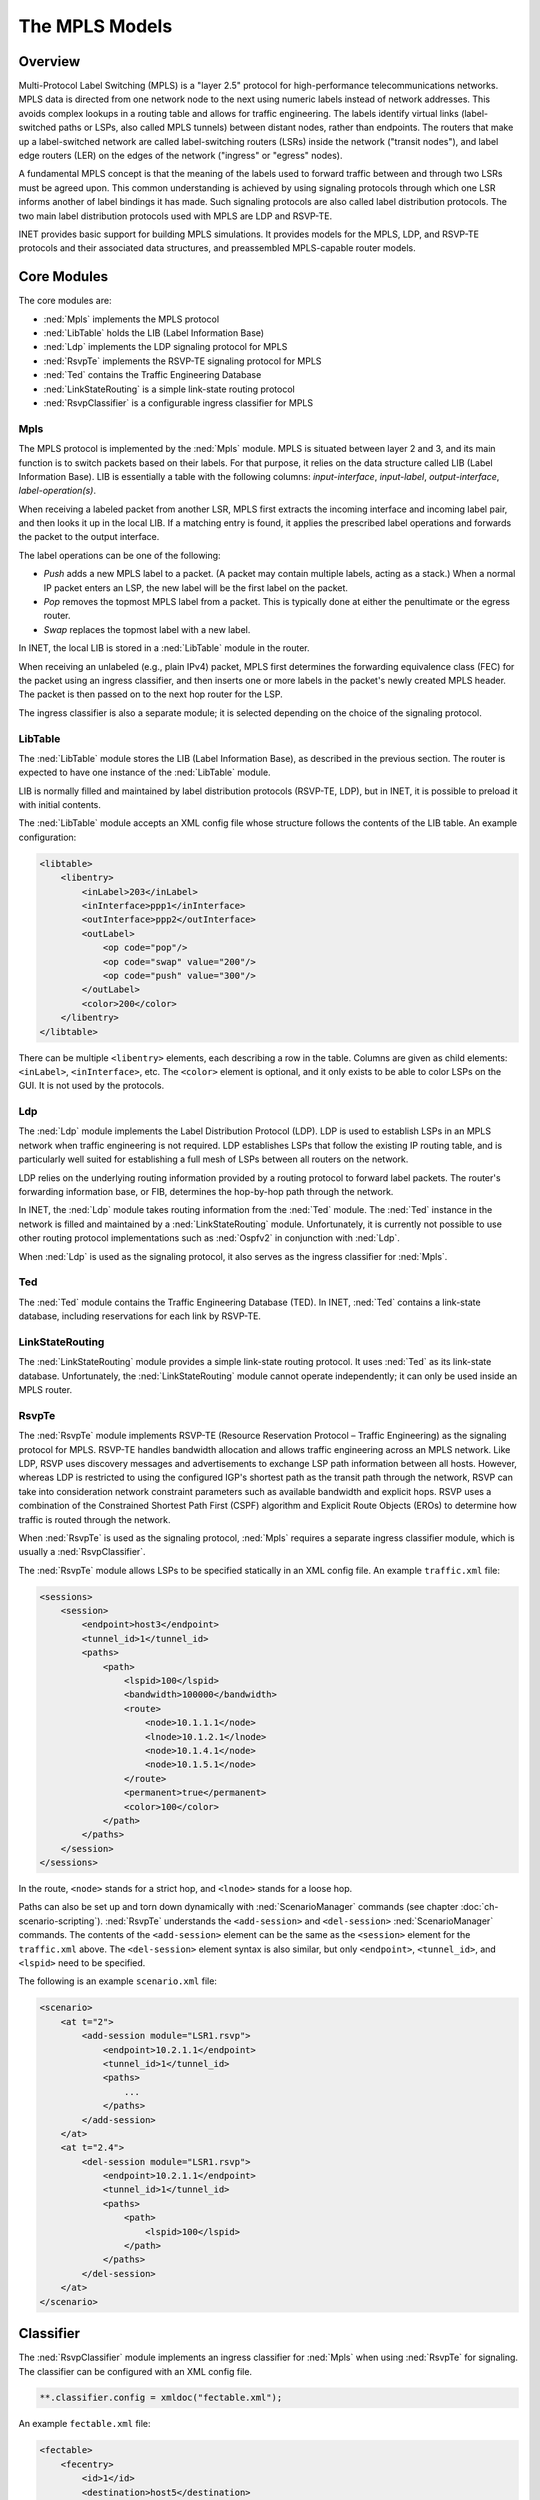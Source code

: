 .. _ug:cha:mpls:

The MPLS Models
===============

.. _ug:sec:mpls:overview:

Overview
--------

Multi-Protocol Label Switching (MPLS) is a "layer 2.5" protocol for high-performance telecommunications networks. MPLS data is directed from one network node to the next using numeric labels instead of network addresses. This avoids complex lookups in a routing table and allows for traffic engineering. The labels identify virtual links (label-switched paths or LSPs, also called MPLS tunnels) between distant nodes, rather than endpoints. The routers that make up a label-switched network are called label-switching routers (LSRs) inside the network ("transit nodes"), and label edge routers (LER) on the edges of the network ("ingress" or "egress" nodes).

A fundamental MPLS concept is that the meaning of the labels used to forward traffic between and through two LSRs must be agreed upon. This common understanding is achieved by using signaling protocols through which one LSR informs another of label bindings it has made. Such signaling protocols are also called label distribution protocols. The two main label distribution protocols used with MPLS are LDP and RSVP-TE.

INET provides basic support for building MPLS simulations. It provides models for the MPLS, LDP, and RSVP-TE protocols and their associated data structures, and preassembled MPLS-capable router models.

.. _ug:sec:mpls:core-modules:

Core Modules
------------

The core modules are:

- :ned:`Mpls` implements the MPLS protocol

- :ned:`LibTable` holds the LIB (Label Information Base)

- :ned:`Ldp` implements the LDP signaling protocol for MPLS

- :ned:`RsvpTe` implements the RSVP-TE signaling protocol for MPLS

- :ned:`Ted` contains the Traffic Engineering Database

- :ned:`LinkStateRouting` is a simple link-state routing protocol

- :ned:`RsvpClassifier` is a configurable ingress classifier for MPLS

.. _ug:sec:mpls:mpls:

Mpls
~~~~

The MPLS protocol is implemented by the :ned:`Mpls` module. MPLS is situated between layer 2 and 3, and its main function is to switch packets based on their labels. For that purpose, it relies on the data structure called LIB (Label Information Base). LIB is essentially a table with the following columns: *input-interface*, *input-label*, *output-interface*, *label-operation(s)*.

When receiving a labeled packet from another LSR, MPLS first extracts the incoming interface and incoming label pair, and then looks it up in the local LIB. If a matching entry is found, it applies the prescribed label operations and forwards the packet to the output interface.

The label operations can be one of the following:

- *Push* adds a new MPLS label to a packet. (A packet may contain multiple labels, acting as a stack.) When a normal IP packet enters an LSP, the new label will be the first label on the packet.

- *Pop* removes the topmost MPLS label from a packet. This is typically done at either the penultimate or the egress router.

- *Swap* replaces the topmost label with a new label.

In INET, the local LIB is stored in a :ned:`LibTable` module in the router.

When receiving an unlabeled (e.g., plain IPv4) packet, MPLS first determines the forwarding equivalence class (FEC) for the packet using an ingress classifier, and then inserts one or more labels in the packet's newly created MPLS header. The packet is then passed on to the next hop router for the LSP.

The ingress classifier is also a separate module; it is selected depending on the choice of the signaling protocol.

.. _ug:sec:mpls:libtable:

LibTable
~~~~~~~~

The :ned:`LibTable` module stores the LIB (Label Information Base), as described in the previous section. The router is expected to have one instance of the :ned:`LibTable` module.

LIB is normally filled and maintained by label distribution protocols (RSVP-TE, LDP), but in INET, it is possible to preload it with initial contents.

The :ned:`LibTable` module accepts an XML config file whose structure follows the contents of the LIB table. An example configuration:

.. code-block:: xml

   <libtable>
       <libentry>
           <inLabel>203</inLabel>
           <inInterface>ppp1</inInterface>
           <outInterface>ppp2</outInterface>
           <outLabel>
               <op code="pop"/>
               <op code="swap" value="200"/>
               <op code="push" value="300"/>
           </outLabel>
           <color>200</color>
       </libentry>
   </libtable>

There can be multiple ``<libentry>`` elements, each describing a row in the table. Columns are given as child elements: ``<inLabel>``, ``<inInterface>``, etc. The ``<color>`` element is optional, and it only exists to be able to color LSPs on the GUI. It is not used by the protocols.

.. _ug:sec:mpls:ldp:

Ldp
~~~

The :ned:`Ldp` module implements the Label Distribution Protocol (LDP). LDP is used to establish LSPs in an MPLS network when traffic engineering is not required. LDP establishes LSPs that follow the existing IP routing table, and is particularly well suited for establishing a full mesh of LSPs between all routers on the network.

LDP relies on the underlying routing information provided by a routing protocol to forward label packets. The router's forwarding information base, or FIB, determines the hop-by-hop path through the network.

In INET, the :ned:`Ldp` module takes routing information from the :ned:`Ted` module. The :ned:`Ted` instance in the network is filled and maintained by a :ned:`LinkStateRouting` module. Unfortunately, it is currently not possible to use other routing protocol implementations such as :ned:`Ospfv2` in conjunction with :ned:`Ldp`.

When :ned:`Ldp` is used as the signaling protocol, it also serves as the ingress classifier for :ned:`Mpls`.

.. _ug:sec:mpls:lening:

Ted
~~~

The :ned:`Ted` module contains the Traffic Engineering Database (TED). In INET, :ned:`Ted` contains a link-state database, including reservations for each link by RSVP-TE.

.. _ug:sec:mpls:linkstaterouting:

LinkStateRouting
~~~~~~~~~~~~~~~~

The :ned:`LinkStateRouting` module provides a simple link-state routing protocol. It uses :ned:`Ted` as its link-state database. Unfortunately, the :ned:`LinkStateRouting` module cannot operate independently; it can only be used inside an MPLS router.

.. _ug:sec:mpls:rsvpte:

RsvpTe
~~~~~~

The :ned:`RsvpTe` module implements RSVP-TE (Resource Reservation Protocol – Traffic Engineering) as the signaling protocol for MPLS. RSVP-TE handles bandwidth allocation and allows traffic engineering across an MPLS network. Like LDP, RSVP uses discovery messages and advertisements to exchange LSP path information between all hosts. However, whereas LDP is restricted to using the configured IGP's shortest path as the transit path through the network, RSVP can take into consideration network constraint parameters such as available bandwidth and explicit hops. RSVP uses a combination of the Constrained Shortest Path First (CSPF) algorithm and Explicit Route Objects (EROs) to determine how traffic is routed through the network.

When :ned:`RsvpTe` is used as the signaling protocol, :ned:`Mpls` requires a separate ingress classifier module, which is usually a :ned:`RsvpClassifier`.

The :ned:`RsvpTe` module allows LSPs to be specified statically in an XML config file. An example ``traffic.xml`` file:

.. code-block:: xml

   <sessions>
       <session>
           <endpoint>host3</endpoint>
           <tunnel_id>1</tunnel_id>
           <paths>
               <path>
                   <lspid>100</lspid>
                   <bandwidth>100000</bandwidth>
                   <route>
                       <node>10.1.1.1</node>
                       <lnode>10.1.2.1</lnode>
                       <node>10.1.4.1</node>
                       <node>10.1.5.1</node>
                   </route>
                   <permanent>true</permanent>
                   <color>100</color>
               </path>
           </paths>
       </session>
   </sessions>

In the route, ``<node>`` stands for a strict hop, and ``<lnode>`` stands for a loose hop.

Paths can also be set up and torn down dynamically with :ned:`ScenarioManager` commands (see chapter :doc:`ch-scenario-scripting`). :ned:`RsvpTe` understands the ``<add-session>`` and ``<del-session>`` :ned:`ScenarioManager` commands. The contents of the ``<add-session>`` element can be the same as the ``<session>`` element for the ``traffic.xml`` above. The ``<del-session>`` element syntax is also similar, but only ``<endpoint>``, ``<tunnel_id>``, and ``<lspid>`` need to be specified.

The following is an example ``scenario.xml`` file:

.. code-block:: xml

   <scenario>
       <at t="2">
           <add-session module="LSR1.rsvp">
               <endpoint>10.2.1.1</endpoint>
               <tunnel_id>1</tunnel_id>
               <paths>
                   ...
               </paths>
           </add-session>
       </at>
       <at t="2.4">
           <del-session module="LSR1.rsvp">
               <endpoint>10.2.1.1</endpoint>
               <tunnel_id>1</tunnel_id>
               <paths>
                   <path>
                       <lspid>100</lspid>
                   </path>
               </paths>
           </del-session>
       </at>
   </scenario>

.. _ug:sec:mpls:classifier:

Classifier
----------

The :ned:`RsvpClassifier` module implements an ingress classifier for :ned:`Mpls` when using :ned:`RsvpTe` for signaling. The classifier can be configured with an XML config file.

.. code-block:: ini

   **.classifier.config = xmldoc("fectable.xml");

An example ``fectable.xml`` file:

.. code-block:: xml

   <fectable>
       <fecentry>
           <id>1</id>
           <destination>host5</destination>
           <source>host1</source>
           <tunnel_id>1</tunnel_id>
           <lspid>100</lspid>
       </fecentry>
   </fectable>

.. _ug:sec:mpls:mpls-enabled-router-models:

MPLS-Enabled Router Models
--------------------------

INET provides the following preassembled MPLS routers:

- :ned:`LdpMplsRouter` is an MPLS router with the LDP signaling protocol

- :ned:`RsvpMplsRouter` is an MPLS router with the RSVP-TE signaling protocol


